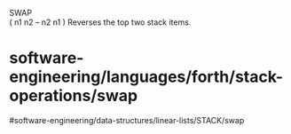SWAP\\
( n1 n2 -- n2 n1 ) Reverses the top two stack items.

* software-engineering/languages/forth/stack-operations/swap
#software-engineering/data-structures/linear-lists/STACK/swap
